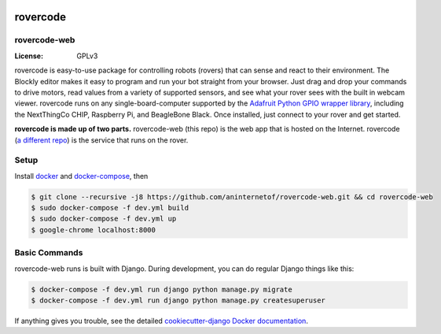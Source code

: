 .. .. image:: http://localhost:8000/static/images/screenshot.jpg
.. image:: https://rovercode.com/static/images/screenshot.jpg

rovercode
=============
rovercode-web
-------------

:License: GPLv3
.. image:: https://badges.gitter.im/aninternetof/rovercode.svg
      :target: https://gitter.im/aninternetof/rovercode?utm_source=badge&utm_medium=badge&utm_campaign=pr-badge&utm_content=badge
.. image:: https://img.shields.io/badge/join-mailing%20list-yellow.svg?style=flat
      :target: http://rovercode.org/cgi-bin/mailman/listinfo/developers
.. image:: https://img.shields.io/badge/built%20with-Cookiecutter%20Django-ff69b4.svg
      :target: https://github.com/pydanny/cookiecutter-django/
      :alt: Built with Cookiecutter Django
.. image:: https://api.travis-ci.org/aninternetof/rovercode-web.svg
      :target: https://travis-ci.org/aninternetof/rovercode-web
.. image:: https://coveralls.io/repos/github/aninternetof/rovercode-web/badge.svg?branch=development
      :target: https://coveralls.io/github/aninternetof/rovercode-web?branch=deveopment

rovercode is easy-to-use package for controlling robots (rovers) that can sense and react to their environment. The Blockly editor makes it easy to program and run your bot straight from your browser. Just drag and drop your commands to drive motors, read values from a variety of supported sensors, and see what your rover sees with the built in webcam viewer.
rovercode runs on any single-board-computer supported by the `Adafruit Python GPIO wrapper library <https://github.com/adafruit/Adafruit_Python_GPIO>`_, including the NextThingCo CHIP, Raspberry Pi, and BeagleBone Black. Once installed, just connect to your rover and get started.

**rovercode is made up of two parts.** rovercode-web (this repo) is the web app that is hosted on the Internet. rovercode (`a different repo <https://github.com/aninternetof/rovercode>`_) is the service that runs on the rover.

Setup
-----
Install `docker <https://docs.docker.com/engine/installation/>`_ and `docker-compose <https://docs.docker.com/compose/install/>`_, then

.. code-block:: bash

    $ git clone --recursive -j8 https://github.com/aninternetof/rovercode-web.git && cd rovercode-web
    $ sudo docker-compose -f dev.yml build
    $ sudo docker-compose -f dev.yml up
    $ google-chrome localhost:8000

Basic Commands
--------------
rovercode-web runs is built with Django. During development, you can do regular Django things like this:

.. code-block:: bash

    $ docker-compose -f dev.yml run django python manage.py migrate
    $ docker-compose -f dev.yml run django python manage.py createsuperuser

If anything gives you trouble, see the detailed `cookiecutter-django Docker documentation`_.

.. _`cookiecutter-django Docker documentation`: http://cookiecutter-django.readthedocs.io/en/latest/deployment-with-docker.html
